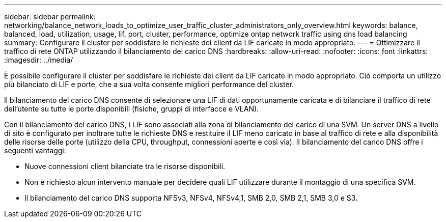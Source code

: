 ---
sidebar: sidebar 
permalink: networking/balance_network_loads_to_optimize_user_traffic_cluster_administrators_only_overview.html 
keywords: balance, balanced, load, utilization, usage, lif, port, cluster, performance, optimize ontap network traffic using dns load balancing 
summary: Configurare il cluster per soddisfare le richieste dei client da LIF caricate in modo appropriato. 
---
= Ottimizzare il traffico di rete ONTAP utilizzando il bilanciamento del carico DNS
:hardbreaks:
:allow-uri-read: 
:nofooter: 
:icons: font
:linkattrs: 
:imagesdir: ../media/


[role="lead"]
È possibile configurare il cluster per soddisfare le richieste dei client da LIF caricate in modo appropriato. Ciò comporta un utilizzo più bilanciato di LIF e porte, che a sua volta consente migliori performance del cluster.

Il bilanciamento del carico DNS consente di selezionare una LIF di dati opportunamente caricata e di bilanciare il traffico di rete dell'utente su tutte le porte disponibili (fisiche, gruppi di interfacce e VLAN).

Con il bilanciamento del carico DNS, i LIF sono associati alla zona di bilanciamento del carico di una SVM. Un server DNS a livello di sito è configurato per inoltrare tutte le richieste DNS e restituire il LIF meno caricato in base al traffico di rete e alla disponibilità delle risorse delle porte (utilizzo della CPU, throughput, connessioni aperte e così via). Il bilanciamento del carico DNS offre i seguenti vantaggi:

* Nuove connessioni client bilanciate tra le risorse disponibili.
* Non è richiesto alcun intervento manuale per decidere quali LIF utilizzare durante il montaggio di una specifica SVM.
* Il bilanciamento del carico DNS supporta NFSv3, NFSv4, NFSv4,1, SMB 2,0, SMB 2,1, SMB 3,0 e S3.


